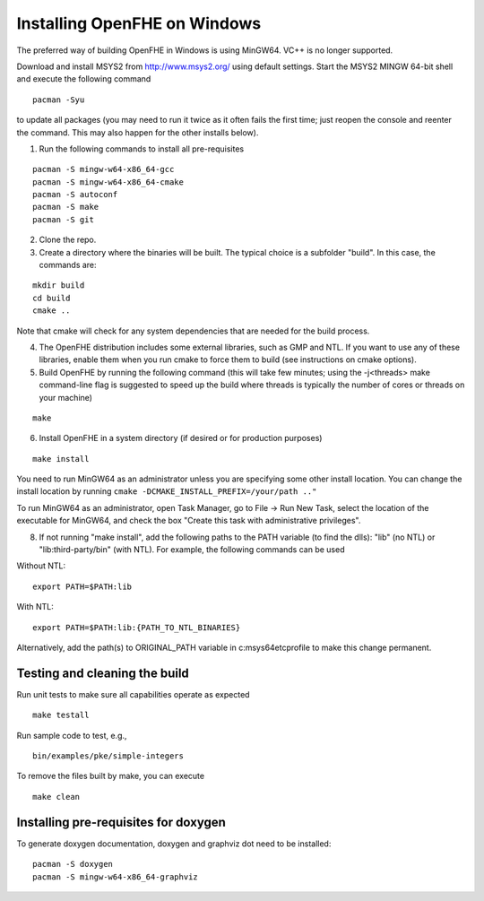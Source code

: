 Installing OpenFHE on Windows
====================================
The preferred way of building OpenFHE in Windows is using MinGW64. VC++ is no longer supported.

Download and install MSYS2 from http://www.msys2.org/ using default settings. Start the MSYS2 MINGW 64-bit shell and execute the following command

::

    pacman -Syu

to update all packages (you may need to run it twice as it often fails the first time; just reopen the console and reenter the command. This may also happen for the other installs below).

1. Run the following commands to install all pre-requisites

::

    pacman -S mingw-w64-x86_64-gcc
    pacman -S mingw-w64-x86_64-cmake
    pacman -S autoconf
    pacman -S make
    pacman -S git

2. Clone the repo.

3. Create a directory where the binaries will be built. The typical choice is a subfolder "build". In this case, the commands are:

::

    mkdir build
    cd build
    cmake ..

Note that cmake will check for any system dependencies that are needed for the build process.

4. The OpenFHE distribution includes some external libraries, such as GMP and NTL. If you want to use any of these libraries, enable them when you run cmake to force them to build (see instructions on cmake options).

5. Build OpenFHE by running the following command (this will take few minutes; using the -j<threads> make command-line flag is suggested to speed up the build where threads is typically the number of cores or threads on your machine)

::

    make

6. Install OpenFHE in a system directory (if desired or for production purposes)

::

    make install

You need to run MinGW64 as an administrator unless you are specifying some other install location. You can change the install location by running
``cmake -DCMAKE_INSTALL_PREFIX=/your/path .."``

To run MinGW64 as an administrator, open Task Manager, go to File -> Run New Task, select the location of the executable for MinGW64, and check the box "Create this task with administrative privileges".

8. If not running "make install", add the following paths to the PATH variable (to find the dlls): "lib" (no NTL) or "lib:third-party/bin" (with NTL). For example, the following commands can be used

Without NTL:

::

    export PATH=$PATH:lib

With NTL:

::

    export PATH=$PATH:lib:{PATH_TO_NTL_BINARIES}

Alternatively, add the path(s) to ORIGINAL_PATH variable in c:\msys64\etc\profile to make this change permanent.

Testing and cleaning the build
-------------------------------

Run unit tests to make sure all capabilities operate as expected

::

    make testall

Run sample code to test, e.g.,

::

    bin/examples/pke/simple-integers

To remove the files built by make, you can execute

::

    make clean

Installing pre-requisites for doxygen
-------------------------------------
To generate doxygen documentation, doxygen and graphviz dot need to be installed:

::

    pacman -S doxygen
    pacman -S mingw-w64-x86_64-graphviz